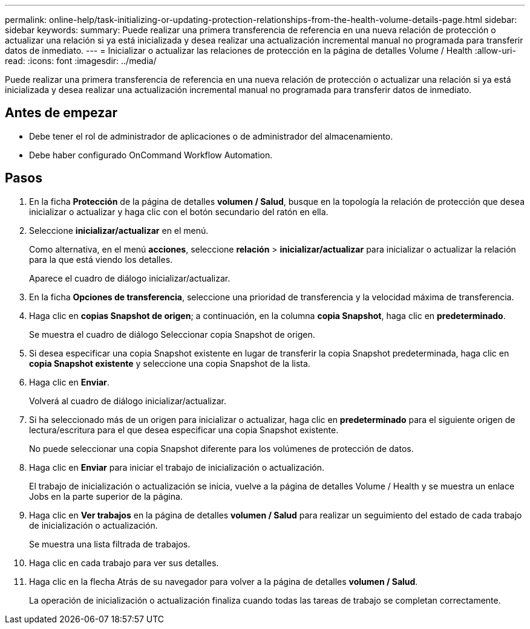 ---
permalink: online-help/task-initializing-or-updating-protection-relationships-from-the-health-volume-details-page.html 
sidebar: sidebar 
keywords:  
summary: Puede realizar una primera transferencia de referencia en una nueva relación de protección o actualizar una relación si ya está inicializada y desea realizar una actualización incremental manual no programada para transferir datos de inmediato. 
---
= Inicializar o actualizar las relaciones de protección en la página de detalles Volume / Health
:allow-uri-read: 
:icons: font
:imagesdir: ../media/


[role="lead"]
Puede realizar una primera transferencia de referencia en una nueva relación de protección o actualizar una relación si ya está inicializada y desea realizar una actualización incremental manual no programada para transferir datos de inmediato.



== Antes de empezar

* Debe tener el rol de administrador de aplicaciones o de administrador del almacenamiento.
* Debe haber configurado OnCommand Workflow Automation.




== Pasos

. En la ficha *Protección* de la página de detalles *volumen / Salud*, busque en la topología la relación de protección que desea inicializar o actualizar y haga clic con el botón secundario del ratón en ella.
. Seleccione *inicializar/actualizar* en el menú.
+
Como alternativa, en el menú *acciones*, seleccione *relación* > *inicializar/actualizar* para inicializar o actualizar la relación para la que está viendo los detalles.

+
Aparece el cuadro de diálogo inicializar/actualizar.

. En la ficha *Opciones de transferencia*, seleccione una prioridad de transferencia y la velocidad máxima de transferencia.
. Haga clic en *copias Snapshot de origen*; a continuación, en la columna *copia Snapshot*, haga clic en *predeterminado*.
+
Se muestra el cuadro de diálogo Seleccionar copia Snapshot de origen.

. Si desea especificar una copia Snapshot existente en lugar de transferir la copia Snapshot predeterminada, haga clic en *copia Snapshot existente* y seleccione una copia Snapshot de la lista.
. Haga clic en *Enviar*.
+
Volverá al cuadro de diálogo inicializar/actualizar.

. Si ha seleccionado más de un origen para inicializar o actualizar, haga clic en *predeterminado* para el siguiente origen de lectura/escritura para el que desea especificar una copia Snapshot existente.
+
No puede seleccionar una copia Snapshot diferente para los volúmenes de protección de datos.

. Haga clic en *Enviar* para iniciar el trabajo de inicialización o actualización.
+
El trabajo de inicialización o actualización se inicia, vuelve a la página de detalles Volume / Health y se muestra un enlace Jobs en la parte superior de la página.

. Haga clic en *Ver trabajos* en la página de detalles *volumen / Salud* para realizar un seguimiento del estado de cada trabajo de inicialización o actualización.
+
Se muestra una lista filtrada de trabajos.

. Haga clic en cada trabajo para ver sus detalles.
. Haga clic en la flecha Atrás de su navegador para volver a la página de detalles *volumen / Salud*.
+
La operación de inicialización o actualización finaliza cuando todas las tareas de trabajo se completan correctamente.


